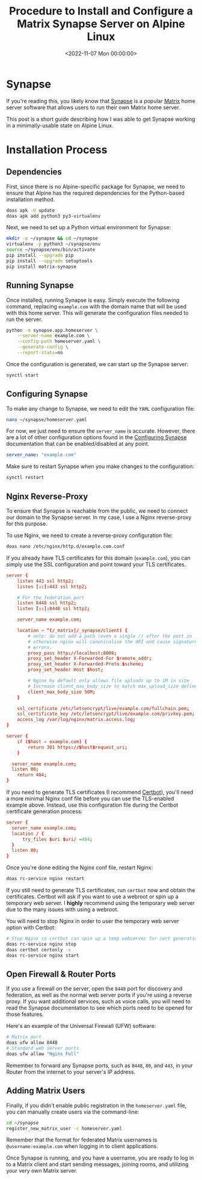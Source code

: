 #+date:        <2022-11-07 Mon 00:00:00>
#+title:       Procedure to Install and Configure a Matrix Synapse Server on Alpine Linux
#+description: Systematic guide for deploying Matrix Synapse on Alpine Linux, covering dependency installation, reverse proxy setup, TLS certificate application, and user account management.
#+slug:        self-hosting-matrix
#+filetags:    :matrix:synapse:alpine:

* Synapse

If you're reading this, you likely know that
[[https://github.com/matrix-org/synapse/][Synapse]] is a popular
[[https://matrix.org/][Matrix]] home server software that allows users
to run their own Matrix home server.

This post is a short guide describing how I was able to get Synapse
working in a minimally-usable state on Alpine Linux.

* Installation Process

** Dependencies

First, since there is no Alpine-specific package for Synapse, we need to
ensure that Alpine has the required dependencies for the Python-based
installation method.

#+begin_src sh
doas apk -U update
doas apk add python3 py3-virtualenv
#+end_src

Next, we need to set up a Python virtual environment for Synapse:

#+begin_src sh
mkdir -p ~/synapse && cd ~/synapse
virtualenv -p python3 ~/synapse/env
source ~/synapse/env/bin/activate
pip install --upgrade pip
pip install --upgrade setuptools
pip install matrix-synapse
#+end_src

** Running Synapse

Once installed, running Synapse is easy. Simply execute the following
command, replacing =example.com= with the domain name that will be used
with this home server. This will generate the configuration files needed
to run the server.

#+begin_src sh
python -m synapse.app.homeserver \
    --server-name example.com \
    --config-path homeserver.yaml \
    --generate-config \
    --report-stats=no
#+end_src

Once the configuration is generated, we can start up the Synapse server:

#+begin_src sh
synctl start
#+end_src

** Configuring Synapse

To make any change to Synapse, we need to edit the =YAML= configuration
file:

#+begin_src sh
nano ~/synapse/homeserver.yaml
#+end_src

For now, we just need to ensure the =server_name= is accurate. However,
there are a lot of other configuration options found in the
[[https://matrix-org.github.io/synapse/develop/usage/configuration/config_documentation.html][Configuring
Synapse]] documentation that can be enabled/disabled at any point.

#+begin_src yaml
server_name: "example.com"
#+end_src

Make sure to restart Synapse when you make changes to the configuration:

#+begin_src sh
synctl restart
#+end_src

** Nginx Reverse-Proxy

To ensure that Synapse is reachable from the public, we need to connect
our domain to the Synapse server. In my case, I use a Nginx
reverse-proxy for this purpose.

To use Nginx, we need to create a reverse-proxy configuration file:

#+begin_src sh
doas nano /etc/nginx/http.d/example.com.conf
#+end_src

If you already have TLS certificates for this domain (=example.com=),
you can simply use the SSL configuration and point toward your TLS
certificates.

#+begin_src conf
server {
    listen 443 ssl http2;
    listen [::]:443 ssl http2;

    # For the federation port
    listen 8448 ssl http2;
    listen [::]:8448 ssl http2;

    server_name example.com;

    location ~ ^(/_matrix|/_synapse/client) {
        # note: do not add a path (even a single /) after the port in `proxy_pass`,
        # otherwise nginx will canonicalise the URI and cause signature verification
        # errors.
        proxy_pass http://localhost:8008;
        proxy_set_header X-Forwarded-For $remote_addr;
        proxy_set_header X-Forwarded-Proto $scheme;
        proxy_set_header Host $host;

        # Nginx by default only allows file uploads up to 1M in size
        # Increase client_max_body_size to match max_upload_size defined in homeserver.yaml
        client_max_body_size 50M;
    }

    ssl_certificate /etc/letsencrypt/live/example.com/fullchain.pem;
    ssl_certificate_key /etc/letsencrypt/live/example.com/privkey.pem;
    access_log /var/log/nginx/matrix.access.log;
}

server {
    if ($host = example.com) {
        return 301 https://$host$request_uri;
    }

  server_name example.com;
  listen 80;
    return 404;
}
#+end_src

If you need to generate TLS certificates (I recommend
[[https://certbot.eff.org/][Certbot]]), you'll need a more minimal Nginx
conf file before you can use the TLS-enabled example above. Instead, use
this configuration file during the Certbot certificate generation
process:

#+begin_src conf
server {
  server_name example.com;
  location / {
      try_files $uri $uri/ =404;
  }
  listen 80;
}
#+end_src

Once you're done editing the Nginx conf file, restart Nginx:

#+begin_src sh
doas rc-service nginx restart
#+end_src

If you still need to generate TLS certificates, run =certbot= now and
obtain the certificates. Certbot will ask if you want to use a webroot
or spin up a temporary web server. I *highly* recommend using the
temporary web server due to the many issues with using a webroot.

You will need to stop Nginx in order to user the temporary web server
option with Certbot:

#+begin_src sh
# Stop Nginx so certbot can spin up a temp webserver for cert generation
doas rc-service nginx stop
doas certbot certonly -v
doas rc-service nginx start
#+end_src

** Open Firewall & Router Ports

If you use a firewall on the server, open the =8448= port for discovery
and federation, as well as the normal web server ports if you're using a
reverse proxy. If you want additional services, such as voice calls, you
will need to read the Synapse documentation to see which ports need to
be opened for those features.

Here's an example of the Universal Firewall (UFW) software:

#+begin_src sh
# Matrix port
doas ufw allow 8448
# Standard web server ports
doas ufw allow "Nginx Full"
#+end_src

Remember to forward any Synapse ports, such as =8448=, =80=, and =443=,
in your Router from the internet to your server's IP address.

** Adding Matrix Users

Finally, if you didn't enable public registration in the
=homeserver.yaml= file, you can manually create users via the
command-line:

#+begin_src sh
cd ~/synapse
register_new_matrix_user -c homeserver.yaml
#+end_src

Remember that the format for federated Matrix usernames is
=@username:example.com= when logging in to client applications.

Once Synapse is running, and you have a username, you are ready to log
in to a Matrix client and start sending messages, joining rooms, and
utilizing your very own Matrix server.
